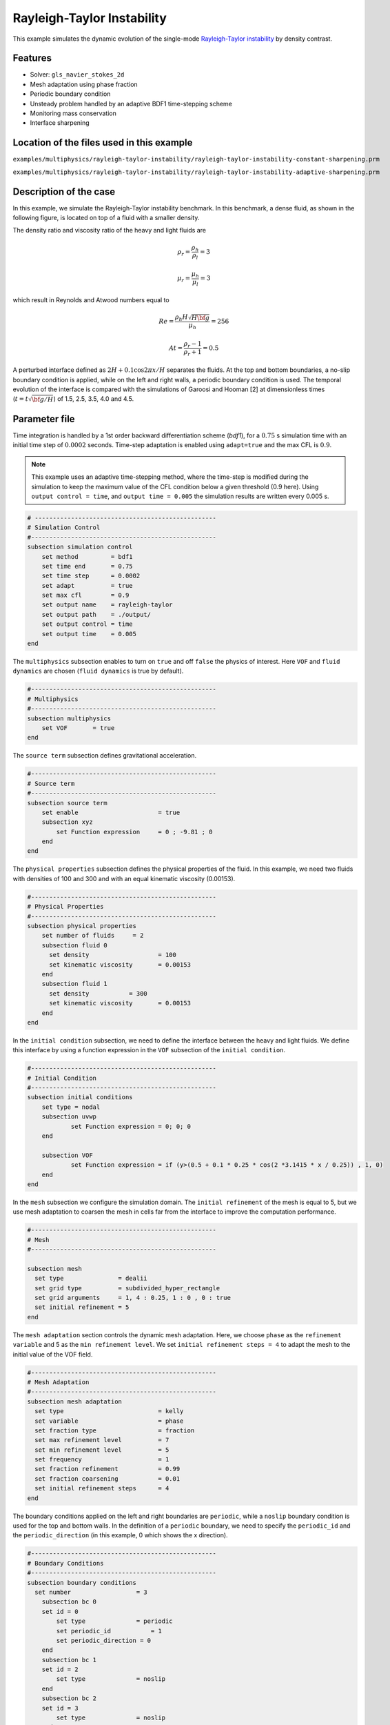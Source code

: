 ============================
Rayleigh-Taylor Instability
============================

This example simulates the dynamic evolution of the single-mode `Rayleigh-Taylor instability`_ by density contrast. 

.. _Rayleigh-Taylor instability: https://www.sciencedirect.com/science/article/pii/S0021999199962575


----------------------------------
Features
----------------------------------
- Solver: ``gls_navier_stokes_2d`` 
- Mesh adaptation using phase fraction
- Periodic boundary condition
- Unsteady problem handled by an adaptive BDF1 time-stepping scheme 
- Monitoring mass conservation
- Interface sharpening


--------------------------------------------
Location of the files used in this example
--------------------------------------------
``examples/multiphysics/rayleigh-taylor-instability/rayleigh-taylor-instability-constant-sharpening.prm``

``examples/multiphysics/rayleigh-taylor-instability/rayleigh-taylor-instability-adaptive-sharpening.prm``


-----------------------------
Description of the case
-----------------------------

In this example, we simulate the Rayleigh-Taylor instability benchmark. In this benchmark, a dense fluid, as shown in the following figure, is located on top of a fluid with a smaller density. 


.. image:: images/geometry.png
    :alt: Schematic
    :align: center
    :width: 200


The density ratio and viscosity ratio of the heavy and light fluids are
    .. math::
        \rho_r = \frac{\rho_h}{\rho_l} = 3

    .. math::
        \mu_r = \frac{\mu_h}{\mu_l} = 3

which result in Reynolds and Atwood numbers equal to
    .. math::
        Re = \frac{\rho_h H \sqrt{H \bf{g} }}{\mu_h} = 256

    .. math::
        At = \frac{\rho_r - 1}{\rho_r + 1} = 0.5


A perturbed interface defined as :math:`2H + 0.1 \cos{2 \pi x} / H` separates the fluids. At the top and bottom boundaries, a no-slip boundary condition is applied, while on the left and right walls, a periodic boundary condition is used. The temporal evolution of the interface is compared with the simulations of Garoosi and Hooman [2] at dimensionless times (:math:`t = t \sqrt{\bf{g} / H}`) of 1.5, 2.5, 3.5, 4.0 and 4.5.


--------------
Parameter file
--------------

Time integration is handled by a 1st order backward differentiation scheme 
(`bdf1`), for a :math:`0.75` s simulation time with an initial 
time step of :math:`0.0002` seconds. Time-step adaptation is enabled using ``adapt=true``
and the max CFL is :math:`0.9`.

.. note::   
    This example uses an adaptive time-stepping method, where the 
    time-step is modified during the simulation to keep the maximum value of the CFL condition below a given threshold (0.9 here). Using ``output control = time``, and ``output time = 0.005`` the simulation results are written every 0.005 s.


.. code-block:: text

    # --------------------------------------------------
    # Simulation Control
    #---------------------------------------------------
    subsection simulation control
        set method         = bdf1
        set time end       = 0.75
        set time step      = 0.0002
        set adapt          = true
        set max cfl        = 0.9
        set output name    = rayleigh-taylor
        set output path    = ./output/
        set output control = time
        set output time    = 0.005
    end


The ``multiphysics`` subsection enables to turn on ``true`` and off ``false`` the physics of interest. Here ``VOF`` and ``fluid dynamics`` are chosen (``fluid dynamics`` is true by default).

.. code-block:: text

    #---------------------------------------------------
    # Multiphysics
    #---------------------------------------------------
    subsection multiphysics
        set VOF       = true
    end 
    
The ``source term`` subsection defines gravitational acceleration.

.. code-block:: text
    
    #---------------------------------------------------
    # Source term
    #---------------------------------------------------
    subsection source term
        set enable                      = true
        subsection xyz
            set Function expression     = 0 ; -9.81 ; 0
        end
    end


The ``physical properties`` subsection defines the physical properties of the fluid. In this example, we need two fluids with densities of 100 and 300 and with an equal kinematic viscosity (0.00153).


.. code-block:: text

    #---------------------------------------------------
    # Physical Properties
    #---------------------------------------------------
    subsection physical properties
        set number of fluids     = 2
        subsection fluid 0
          set density              	= 100
          set kinematic viscosity  	= 0.00153
        end
        subsection fluid 1
          set density 		= 300
          set kinematic viscosity 	= 0.00153
        end
    end


In the ``initial condition`` subsection, we need to define the interface between the heavy and light fluids. We define this interface by using a function expression in the ``VOF`` subsection of the ``initial condition``.


.. code-block:: text

    #---------------------------------------------------
    # Initial Condition
    #---------------------------------------------------
    subsection initial conditions
        set type = nodal
        subsection uvwp
                set Function expression = 0; 0; 0
        end
        
        subsection VOF
                set Function expression = if (y>(0.5 + 0.1 * 0.25 * cos(2 *3.1415 * x / 0.25)) , 1, 0)
        end
    end

In the ``mesh`` subsection we configure the simulation domain. The ``initial refinement`` of the mesh is equal to 5, but we use mesh adaptation to coarsen the mesh in cells far from the interface to improve the computation performance.

.. code-block:: text
    
    #---------------------------------------------------
    # Mesh
    #---------------------------------------------------
    
    subsection mesh
      set type               = dealii
      set grid type          = subdivided_hyper_rectangle
      set grid arguments     = 1, 4 : 0.25, 1 : 0 , 0 : true
      set initial refinement = 5
    end



The ``mesh adaptation`` section controls the dynamic mesh adaptation. Here, we choose ``phase`` as the ``refinement variable`` and 5 as the ``min refinement level``.
We set ``initial refinement steps = 4`` to adapt the mesh to the initial value of the VOF field. 


.. code-block:: text

    #---------------------------------------------------
    # Mesh Adaptation
    #---------------------------------------------------
    subsection mesh adaptation
      set type                    	= kelly
      set variable                	= phase
      set fraction type           	= fraction
      set max refinement level    	= 7
      set min refinement level    	= 5
      set frequency               	= 1
      set fraction refinement     	= 0.99
      set fraction coarsening     	= 0.01
      set initial refinement steps  	= 4
    end


The boundary conditions applied on the left and right boundaries are ``periodic``, while a ``noslip`` boundary condition is used for the top and bottom walls. In the definition of a ``periodic`` boundary, we need to specify the ``periodic_id`` and the ``periodic_direction`` (in this example, 0 which shows the x direction).


.. code-block:: text

    #---------------------------------------------------
    # Boundary Conditions
    #---------------------------------------------------
    subsection boundary conditions
      set number                  = 3
        subsection bc 0
        set id = 0
            set type              = periodic
            set periodic_id	      = 1
            set periodic_direction = 0
        end
        subsection bc 1
        set id = 2
            set type              = noslip
        end
        subsection bc 2
        set id = 3
            set type              = noslip
        end
    end


In the ``VOF`` subsection, we enable ``interface sharpening`` to reconstruct the interface and keep it sharp during the simulation. Note that here we use the ``constant`` and ``adaptive`` methods for interface sharpening. The ``mass conservation`` results show that choosing a ``constant`` method does not affect the mass conservation significantly. Hence, the results of both methods are almost identical. For the ``constant`` refinement we use


.. code-block:: text

    #---------------------------------------------------
    # VOF
    #---------------------------------------------------
    subsection VOF
      subsection interface sharpening
        set enable      		= true
        set threshold		= 0.5
        set interface sharpness	= 1.5
        set frequency		= 25
        set type        		= constant
      end
     
      subsection mass conservation
        set monitoring          	= true
        set monitored fluid     	= fluid 1
        set tolerance           	= 1e-6
        set verbosity           	= quiet
      end
    end


and for the ``adaptive`` refinement


.. code-block:: text

    #---------------------------------------------------
    # VOF
    #---------------------------------------------------
    subsection VOF
      subsection interface sharpening
        set enable                  = true
        set threshold               = 0.5
        set interface sharpness     = 1.5
        set frequency               = 25
        set type                    = adaptative
        set threshold max deviation = 0.2
        set max iterations          = 50
     end
    
     subsection mass conservation
        set monitoring          	= true
        set  monitored fluid     	= fluid 1
        set tolerance           	= 1e-2
        set verbosity           	= quiet
      end
    
    end


---------------------------
Running the simulation
---------------------------

Call the gls_navier_stokes_2d by invoking:  

``mpirun -np 8 gls_navier_stokes_2d rayleigh-taylor-instability.prm``


to run the simulations using eight CPU cores. Feel free to use more.

.. warning:: 
    Make sure to compile lethe in `Release` mode and 
    run in parallel using mpirun. This simulation takes
    :math:`\approx` 10 minutes on 8 processes.


-------
Results
-------

The following animation shows the results of this simulation:

.. raw:: html

    <iframe width="560" height="315" src="https://www.youtube.com/embed/hZwbFob_Jj4" frameborder="0" allowfullscreen></iframe>


In the following figure, we compare the simulation results with that of Garoosi and Hooman [2].


.. image:: images/comparison.png
    :alt: Schematic
    :align: center
    :width: 400


The following figure shows the mass of fluid 1 throughout the simulation with a constant interface sharpening.


.. image:: images/mass-of-fluid1.png
    :alt: Schematic
    :align: center
    :width: 400


-----------
References
-----------
[1] He, X., Chen, S. and Zhang, R., 1999. A lattice Boltzmann scheme for incompressible multiphase flow and its application in simulation of Rayleigh–Taylor instability. Journal of computational physics, 152(2), pp.642-663.

[2] Garoosi, F. and Hooman, K., 2022. Numerical simulation of multiphase flows using an enhanced Volume-of-Fluid (VOF) method. International Journal of Mechanical Sciences, 215, p.106956.
